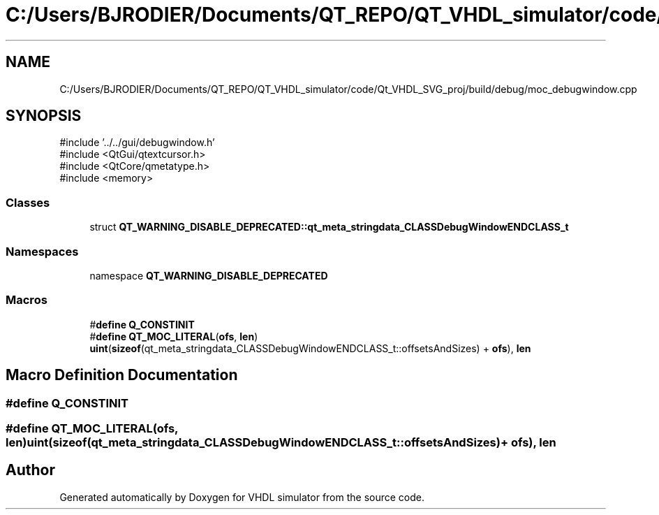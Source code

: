 .TH "C:/Users/BJRODIER/Documents/QT_REPO/QT_VHDL_simulator/code/Qt_VHDL_SVG_proj/build/debug/moc_debugwindow.cpp" 3 "VHDL simulator" \" -*- nroff -*-
.ad l
.nh
.SH NAME
C:/Users/BJRODIER/Documents/QT_REPO/QT_VHDL_simulator/code/Qt_VHDL_SVG_proj/build/debug/moc_debugwindow.cpp
.SH SYNOPSIS
.br
.PP
\fR#include '\&.\&./\&.\&./gui/debugwindow\&.h'\fP
.br
\fR#include <QtGui/qtextcursor\&.h>\fP
.br
\fR#include <QtCore/qmetatype\&.h>\fP
.br
\fR#include <memory>\fP
.br

.SS "Classes"

.in +1c
.ti -1c
.RI "struct \fBQT_WARNING_DISABLE_DEPRECATED::qt_meta_stringdata_CLASSDebugWindowENDCLASS_t\fP"
.br
.in -1c
.SS "Namespaces"

.in +1c
.ti -1c
.RI "namespace \fBQT_WARNING_DISABLE_DEPRECATED\fP"
.br
.in -1c
.SS "Macros"

.in +1c
.ti -1c
.RI "#\fBdefine\fP \fBQ_CONSTINIT\fP"
.br
.ti -1c
.RI "#\fBdefine\fP \fBQT_MOC_LITERAL\fP(\fBofs\fP,  \fBlen\fP)       \fBuint\fP(\fBsizeof\fP(qt_meta_stringdata_CLASSDebugWindowENDCLASS_t::offsetsAndSizes) + \fBofs\fP), \fBlen\fP"
.br
.in -1c
.SH "Macro Definition Documentation"
.PP 
.SS "#\fBdefine\fP Q_CONSTINIT"

.SS "#\fBdefine\fP QT_MOC_LITERAL(\fBofs\fP, \fBlen\fP)       \fBuint\fP(\fBsizeof\fP(qt_meta_stringdata_CLASSDebugWindowENDCLASS_t::offsetsAndSizes) + \fBofs\fP), \fBlen\fP"

.SH "Author"
.PP 
Generated automatically by Doxygen for VHDL simulator from the source code\&.
